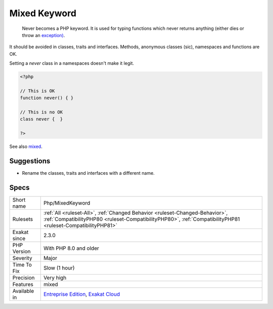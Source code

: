 .. _php-mixedkeyword:

.. _mixed-keyword:

Mixed Keyword
+++++++++++++

  Never becomes a PHP keyword. It is used for typing functions which never returns anything (either dies or throw an `exception) <https://www.php.net/exception>`_.

It should be avoided in classes, traits and interfaces. Methods, anonymous classes (sic), namespaces and functions are OK. 

Setting a `never` class in a namespaces doesn't make it legit.

.. code-block:: php
   
   <?php
   
   // This is OK
   function never() { } 
   
   // This is no OK
   class never {  } 
   
   ?>

See also `mixed <hhttps://www.php.net/manual/en/language.types.declarations.php#language.types.declarations.mixed>`_.


Suggestions
___________

* Rename the classes, traits and interfaces with a different name.




Specs
_____

+--------------+----------------------------------------------------------------------------------------------------------------------------------------------------------------------------------------------+
| Short name   | Php/MixedKeyword                                                                                                                                                                             |
+--------------+----------------------------------------------------------------------------------------------------------------------------------------------------------------------------------------------+
| Rulesets     | :ref:`All <ruleset-All>`, :ref:`Changed Behavior <ruleset-Changed-Behavior>`, :ref:`CompatibilityPHP80 <ruleset-CompatibilityPHP80>`, :ref:`CompatibilityPHP81 <ruleset-CompatibilityPHP81>` |
+--------------+----------------------------------------------------------------------------------------------------------------------------------------------------------------------------------------------+
| Exakat since | 2.3.0                                                                                                                                                                                        |
+--------------+----------------------------------------------------------------------------------------------------------------------------------------------------------------------------------------------+
| PHP Version  | With PHP 8.0 and older                                                                                                                                                                       |
+--------------+----------------------------------------------------------------------------------------------------------------------------------------------------------------------------------------------+
| Severity     | Major                                                                                                                                                                                        |
+--------------+----------------------------------------------------------------------------------------------------------------------------------------------------------------------------------------------+
| Time To Fix  | Slow (1 hour)                                                                                                                                                                                |
+--------------+----------------------------------------------------------------------------------------------------------------------------------------------------------------------------------------------+
| Precision    | Very high                                                                                                                                                                                    |
+--------------+----------------------------------------------------------------------------------------------------------------------------------------------------------------------------------------------+
| Features     | mixed                                                                                                                                                                                        |
+--------------+----------------------------------------------------------------------------------------------------------------------------------------------------------------------------------------------+
| Available in | `Entreprise Edition <https://www.exakat.io/entreprise-edition>`_, `Exakat Cloud <https://www.exakat.io/exakat-cloud/>`_                                                                      |
+--------------+----------------------------------------------------------------------------------------------------------------------------------------------------------------------------------------------+


